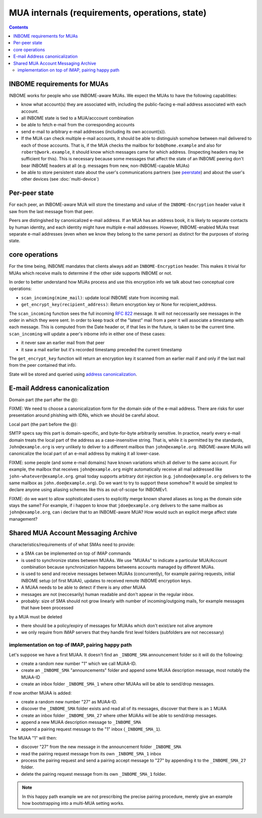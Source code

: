 MUA internals (requirements, operations, state)
===============================================

.. contents::


INBOME requirements for MUAs
---------------------------------------------------

INBOME works for people who use INBOME-aware MUAs.  We expect the MUAs
to have the following capabilities:

- know what account(s) they are associated with, including the
  public-facing e-mail address associated with each account.

- all INBOME state is tied to a MUA/acccount combination

- be able to fetch e-mail from the corresponding accounts

- send e-mail to arbitrary e-mail addresses (including its own
  account(s)).

- If the MUA can check multiple e-mail accounts, it should be able to
  distinguish somehow between mail delivered to each of those
  accounts.  That is, if the MUA checks the mailbox for
  ``bob@home.example`` and also for ``robert@work.example``, it should
  know which messages came for which address.  (Inspecting headers may
  be sufficient for this).  This is necessary because some messages
  that affect the state of an INBOME peering don't bear INBOME headers
  at all (e.g. messages from new, non-INBOME-capable MUAs)

- be able to store persistent state about the user's communications
  partners (see peerstate_) and about the user's other devices (see
  :doc:`multi-device`)


.. _peerstate:

Per-peer state
--------------

For each peer, an INBOME-aware MUA will store the timestamp and value of the ``INBOME-Encryption`` header value it saw from the last message from that peer.  

Peers are distingished by canonicalized e-mail address.  If an MUA has
an address book, it is likely to separate contacts by human identity,
and each identity might have multiple e-mail addresses.
However, INBOME-enabled MUAs treat separate e-mail addresses (even when we know
they belong to the same person) as distinct for the purposes of
storing state.

core operations 
------------------

For the time being, INBOME mandates that clients always add an ``INBOME-Encryption`` header. This makes it trivial for MUAs which receive mails to determine if the other side supports INBOME or not.

In order to better understand how MUAs process and use this encryption info we talk about two conceptual core operations:

- ``scan_incoming(mime_mail)``: update local INBOME state from incoming
  mail.

- ``get_encrypt_key(recipient_address)``: Return encryption key or
  None for recipient_address.

The ``scan_incoming`` function sees the full incoming :rfc:`822` message.  It will not neccessarily see messages in the order in which they were sent.  In order to keep track of the "latest" mail from a peer it will associate a timestamp with each message.  This is computed from the Date header or, if that lies in the future, is taken to be the current time. ``scan_incoming`` will update a peer's inbome info in either one of these cases:

- it never saw an earlier mail from that peer
- it saw a mail earlier but it's recorded timestamp preceded the current timestamp

The ``get_encrypt_key`` function will return an encryption key it scanned from an earlier mail if and only if the last mail from the peer contained that info.

State will be stored and queried using `address canonicalization`_.



.. _`address canonicalization`:

E-mail Address canonicalization
-------------------------------

Domain part (the part after the @):

FIXME: We need to choose a canonicalization form for the domain side
of the e-mail address.  There are risks for user presentation around
phishing with IDNs, which we should be careful about.


Local part (the part before the @):

SMTP specs say this part is domain-specific, and byte-for-byte
arbitrarily sensitive.  In practice, nearly every e-mail domain treats
the local part of the address as a case-insensitive string.  That is,
while it is permitted by the standards, ``John@example.org`` is very
unlikely to deliver to a different mailbox than ``john@example.org``.
INBOME-aware MUAs will canonicalize the local part of an e-mail
address by making it all lower-case.

FIXME: some people (and some e-mail domains) have known variations
which all deliver to the same account.  For example, the mailbox that
receives ``john@example.org`` might automatically receive all mail
addressed like ``john-whatever@example.org``.  gmail today supports
arbitrary dot injection (e.g. ``johndoe@example.org`` delivers to the
same mailbox as ``john.doe@example.org``).  Do we want to try to
support these somehow?  It would be simplest to declare anyone using
aliasing schemes like this as out-of-scope for INBOMEv1.

FIXME: do we want to allow sophisticated users to explicitly merge
known shared aliases as long as the domain side stays the same?  For
example, if i happen to know that ``jdoe@example.org`` delivers to the
same mailbox as ``john@example.org``, can i declare that to an
INBOME-aware MUA?  How would such an explicit merge affect state
management?


.. _`sma`:

Shared MUA Account Messaging Archive
------------------------------------

characteristics/requirements of of what SMAs need to provide:

- a SMA can be implemented on top of IMAP commands 

- is used to synchronize states between MUAAs. We use "MUAAs" to
  indicate a particular MUA/Account combination because synchronization
  happens betweens accounts managed by different MUAs.

- is used to send and receive messages between MUAAs (concurrently),
  for example pairing requests, initial INBOME setup (of first MUAA),
  updates to received remote INBOME encryption keys.

- A MUAA needs to be able to detect if there is any other MUAA

- messages are not (neccesarily) human readable and don't appear in the
  regular inbox. 

- probably: size of SMA should not grow linearly with number of
  incoming/outgoing mails, for example messages that have been processed
by a MUA must be deleted 

- there should be a policy/expiry of messages for MUAAs which don't
  exist/are not alive anymore

- we only require from IMAP servers that they handle first level folders
  (subfolders are not neccessary)


implementation on top of IMAP, pairing happy path
+++++++++++++++++++++++++++++++++++++++++++++++++

Let's suppose we have a first MUAA.  It doesn't find an ``_INBOME_SMA``
announcement folder so it will do the following:

- create a random new number "1" which we call MUAA-ID. 

- create an ``_INBOME_SMA`` "announcements" folder and 
  append some MUAA description message, most notably
  the MUAA-ID

- create an inbox folder ``_INBOME_SMA_1`` where other
  MUAAs will be able to send/drop messages.

If now another MUAA is added:

- create a random new number "27" as MUAA-ID. 

- discover the ``_INBOME_SMA`` folder exists and read all 
  of its messages, discover that there is an ``1`` MUAA

- create an inbox folder ``_INBOME_SMA_27`` where other
  MUAAs will be able to send/drop messages.

- append a new MUAA description message to ``_INBOME_SMA``

- append a pairing request message to the "1" inbox (``_INBOME_SMA_1``).

The MUAA "1" will then:

- discover "27" from the new message in the announcement folder ``_INBOME_SMA``

- read the pairing request message from its own ``_INBOME_SMA_1`` inbox

- process the pairing request and send a pairing accept message to "27" by appending 
  it to the ``_INBOME_SMA_27`` folder.  

- delete the pairing request message from its own ``_INBOME_SMA_1`` folder.

.. note::

    In this happy path example we are not prescribing the precise pairing procedure,
    merely give an example how bootstrapping into a multi-MUA setting works.

